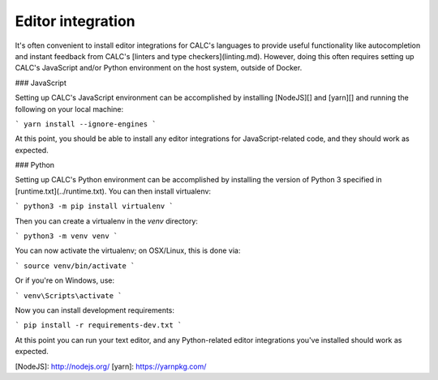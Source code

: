 ================================
Editor integration
================================

It's often convenient to install editor integrations for
CALC's languages to provide useful functionality like autocompletion
and instant feedback from CALC's [linters and type checkers](linting.md).
However, doing this often requires setting up CALC's JavaScript and/or
Python environment on the host system, outside of Docker.

### JavaScript

Setting up CALC's JavaScript environment can be accomplished by installing
[NodeJS][] and [yarn][] and running the following on your local machine:

```
yarn install --ignore-engines
```

At this point, you should be able to install any editor integrations for
JavaScript-related code, and they should work as expected.

### Python

Setting up CALC's Python environment can be accomplished by installing
the version of Python 3 specified in [runtime.txt](../runtime.txt). You
can then install virtualenv:

```
python3 -m pip install virtualenv
```

Then you can create a virtualenv in the `venv` directory:

```
python3 -m venv venv
```

You can now activate the virtualenv; on OSX/Linux, this is done via:

```
source venv/bin/activate
```

Or if you're on Windows, use:

```
venv\Scripts\activate
```

Now you can install development requirements:

```
pip install -r requirements-dev.txt
```

At this point you can run your text editor, and any Python-related
editor integrations you've installed should work as expected.

[NodeJS]: http://nodejs.org/
[yarn]: https://yarnpkg.com/
